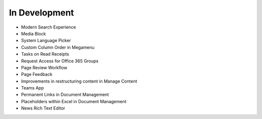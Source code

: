 In Development
===================

- Modern Search Experience
- Media Block
- System Language Picker
- Custom Column Order in Megamenu
- Tasks on Read Receipts
- Request Access for Office 365 Groups
- Page Review Workflow
- Page Feedback
- Improvements in restructuring content in Manage Content
- Teams App
- Permanent Links in Document Management
- Placeholders within Excel in Document Management
- News Rich Text Editor